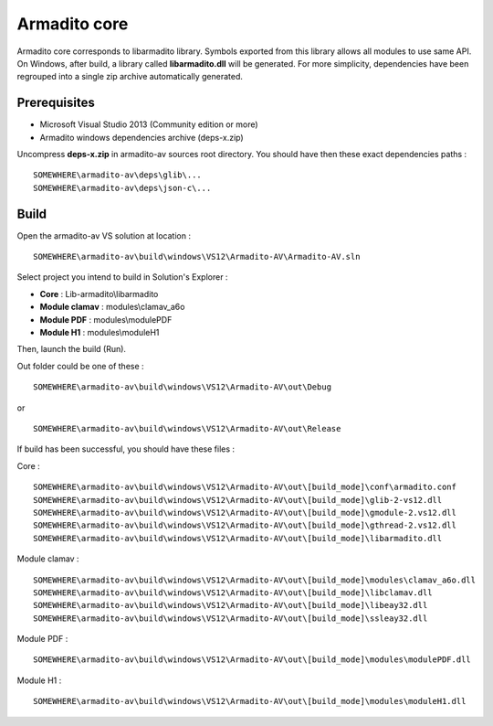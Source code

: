 Armadito core
=============

Armadito core corresponds to libarmadito library. Symbols exported from this library allows all modules to use same API.
On Windows, after build, a library called **libarmadito.dll** will be generated.
For more simplicity, dependencies have been regrouped into a single zip archive automatically generated.

Prerequisites
-------------

* Microsoft Visual Studio 2013 (Community edition or more)
* Armadito windows dependencies archive (deps-x.zip)

Uncompress **deps-x.zip** in armadito-av sources root directory. You should have then these exact dependencies paths :

::

   SOMEWHERE\armadito-av\deps\glib\...
   SOMEWHERE\armadito-av\deps\json-c\...

Build
-----

Open the armadito-av VS solution at location :

::

   SOMEWHERE\armadito-av\build\windows\VS12\Armadito-AV\Armadito-AV.sln


Select project you intend to build in Solution's Explorer :

* **Core** : Lib-armadito\\libarmadito
* **Module clamav** : modules\\clamav_a6o
* **Module PDF** : modules\\modulePDF
* **Module H1** : modules\\moduleH1

Then, launch the build (Run).

Out folder could be one of these :

::

   SOMEWHERE\armadito-av\build\windows\VS12\Armadito-AV\out\Debug

or

::

   SOMEWHERE\armadito-av\build\windows\VS12\Armadito-AV\out\Release


If build has been successful, you should have these files :

Core :

::

   SOMEWHERE\armadito-av\build\windows\VS12\Armadito-AV\out\[build_mode]\conf\armadito.conf
   SOMEWHERE\armadito-av\build\windows\VS12\Armadito-AV\out\[build_mode]\glib-2-vs12.dll
   SOMEWHERE\armadito-av\build\windows\VS12\Armadito-AV\out\[build_mode]\gmodule-2.vs12.dll
   SOMEWHERE\armadito-av\build\windows\VS12\Armadito-AV\out\[build_mode]\gthread-2.vs12.dll
   SOMEWHERE\armadito-av\build\windows\VS12\Armadito-AV\out\[build_mode]\libarmadito.dll


Module clamav :

::

   SOMEWHERE\armadito-av\build\windows\VS12\Armadito-AV\out\[build_mode]\modules\clamav_a6o.dll
   SOMEWHERE\armadito-av\build\windows\VS12\Armadito-AV\out\[build_mode]\libclamav.dll
   SOMEWHERE\armadito-av\build\windows\VS12\Armadito-AV\out\[build_mode]\libeay32.dll
   SOMEWHERE\armadito-av\build\windows\VS12\Armadito-AV\out\[build_mode]\ssleay32.dll


Module PDF :

::

   SOMEWHERE\armadito-av\build\windows\VS12\Armadito-AV\out\[build_mode]\modules\modulePDF.dll

Module H1 :

::

   SOMEWHERE\armadito-av\build\windows\VS12\Armadito-AV\out\[build_mode]\modules\moduleH1.dll
